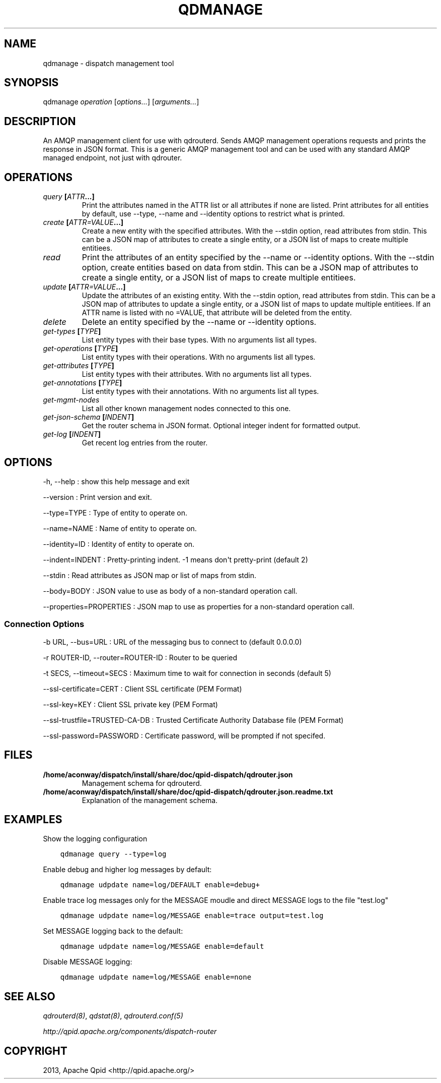 .\" Man page generated from reStructuredText.
.
.TH "QDMANAGE" "8" "March 12, 2015" "0.4" "Qpid Dispatch"
.SH NAME
qdmanage \- dispatch management tool
.
.nr rst2man-indent-level 0
.
.de1 rstReportMargin
\\$1 \\n[an-margin]
level \\n[rst2man-indent-level]
level margin: \\n[rst2man-indent\\n[rst2man-indent-level]]
-
\\n[rst2man-indent0]
\\n[rst2man-indent1]
\\n[rst2man-indent2]
..
.de1 INDENT
.\" .rstReportMargin pre:
. RS \\$1
. nr rst2man-indent\\n[rst2man-indent-level] \\n[an-margin]
. nr rst2man-indent-level +1
.\" .rstReportMargin post:
..
.de UNINDENT
. RE
.\" indent \\n[an-margin]
.\" old: \\n[rst2man-indent\\n[rst2man-indent-level]]
.nr rst2man-indent-level -1
.\" new: \\n[rst2man-indent\\n[rst2man-indent-level]]
.in \\n[rst2man-indent\\n[rst2man-indent-level]]u
..
.
.nr rst2man-indent-level 0
.
.de1 rstReportMargin
\\$1 \\n[an-margin]
level \\n[rst2man-indent-level]
level margin: \\n[rst2man-indent\\n[rst2man-indent-level]]
-
\\n[rst2man-indent0]
\\n[rst2man-indent1]
\\n[rst2man-indent2]
..
.de1 INDENT
.\" .rstReportMargin pre:
. RS \\$1
. nr rst2man-indent\\n[rst2man-indent-level] \\n[an-margin]
. nr rst2man-indent-level +1
.\" .rstReportMargin post:
..
.de UNINDENT
. RE
.\" indent \\n[an-margin]
.\" old: \\n[rst2man-indent\\n[rst2man-indent-level]]
.nr rst2man-indent-level -1
.\" new: \\n[rst2man-indent\\n[rst2man-indent-level]]
.in \\n[rst2man-indent\\n[rst2man-indent-level]]u
..
.SH SYNOPSIS
.sp
qdmanage \fIoperation\fP [\fIoptions...\fP] [\fIarguments...\fP]
.SH DESCRIPTION
.sp
An AMQP management client for use with qdrouterd. Sends AMQP management
operations requests and prints the response in JSON format. This is a
generic AMQP management tool and can be used with any standard AMQP
managed endpoint, not just with qdrouter.
.SH OPERATIONS
.INDENT 0.0
.TP
.B \fIquery\fP [\fIATTR\fP\&...]
Print the attributes named in the ATTR list or all attributes if
none are listed. Print attributes for all entities by default, use
\-\-type, \-\-name and \-\-identity options to restrict what is printed.
.TP
.B \fIcreate\fP [\fIATTR=VALUE\fP\&...]
Create a new entity with the specified attributes. With the \-\-stdin
option, read attributes from stdin. This can be a JSON map of
attributes to create a single entity, or a JSON list of maps to
create multiple entitiees.
.TP
.B \fIread\fP
Print the attributes of an entity specified by the \-\-name or
\-\-identity options. With the \-\-stdin option, create entities based
on data from stdin. This can be a JSON map of attributes to create a
single entity, or a JSON list of maps to create multiple entitiees.
.TP
.B \fIupdate\fP [\fIATTR=VALUE\fP\&...]
Update the attributes of an existing entity. With the \-\-stdin
option, read attributes from stdin. This can be a JSON map of
attributes to update a single entity, or a JSON list of maps to
update multiple entitiees. If an ATTR name is listed with no =VALUE,
that attribute will be deleted from the entity.
.TP
.B \fIdelete\fP
Delete an entity specified by the \-\-name or \-\-identity options.
.TP
.B \fIget\-types\fP [\fITYPE\fP]
List entity types with their base types. With no arguments list all
types.
.TP
.B \fIget\-operations\fP [\fITYPE\fP]
List entity types with their operations. With no arguments list all
types.
.TP
.B \fIget\-attributes\fP [\fITYPE\fP]
List entity types with their attributes. With no arguments list all
types.
.TP
.B \fIget\-annotations\fP [\fITYPE\fP]
List entity types with their annotations. With no arguments list all
types.
.TP
.B \fIget\-mgmt\-nodes\fP
List all other known management nodes connected to this one.
.TP
.B \fIget\-json\-schema\fP [\fIINDENT\fP]
Get the router schema in JSON format. Optional integer indent for
formatted output.
.TP
.B \fIget\-log\fP [\fIINDENT\fP]
Get recent log entries from the router.
.UNINDENT
.SH OPTIONS
.sp
\-h, \-\-help
:   show this help message and exit
.sp
\-\-version
:   Print version and exit.
.sp
\-\-type=TYPE
:   Type of entity to operate on.
.sp
\-\-name=NAME
:   Name of entity to operate on.
.sp
\-\-identity=ID
:   Identity of entity to operate on.
.sp
\-\-indent=INDENT
:   Pretty\-printing indent. \-1 means don\(aqt pretty\-print (default 2)
.sp
\-\-stdin
:   Read attributes as JSON map or list of maps from stdin.
.sp
\-\-body=BODY
:   JSON value to use as body of a non\-standard operation call.
.sp
\-\-properties=PROPERTIES
:   JSON map to use as properties for a non\-standard operation call.
.SS Connection Options
.sp
\-b URL, \-\-bus=URL
:   URL of the messaging bus to connect to (default 0.0.0.0)
.sp
\-r ROUTER\-ID, \-\-router=ROUTER\-ID
:   Router to be queried
.sp
\-t SECS, \-\-timeout=SECS
:   Maximum time to wait for connection in seconds (default 5)
.sp
\-\-ssl\-certificate=CERT
:   Client SSL certificate (PEM Format)
.sp
\-\-ssl\-key=KEY
:   Client SSL private key (PEM Format)
.sp
\-\-ssl\-trustfile=TRUSTED\-CA\-DB
:   Trusted Certificate Authority Database file (PEM Format)
.sp
\-\-ssl\-password=PASSWORD
:   Certificate password, will be prompted if not specifed.
.SH FILES
.INDENT 0.0
.TP
.B /home/aconway/dispatch/install/share/doc/qpid\-dispatch/qdrouter.json
Management schema for qdrouterd.
.TP
.B /home/aconway/dispatch/install/share/doc/qpid\-dispatch/qdrouter.json.readme.txt
Explanation of the management schema.
.UNINDENT
.SH EXAMPLES
.sp
Show the logging configuration
.INDENT 0.0
.INDENT 3.5
.sp
.nf
.ft C
qdmanage query \-\-type=log
.ft P
.fi
.UNINDENT
.UNINDENT
.sp
Enable debug and higher log messages by default:
.INDENT 0.0
.INDENT 3.5
.sp
.nf
.ft C
qdmanage udpdate name=log/DEFAULT enable=debug+
.ft P
.fi
.UNINDENT
.UNINDENT
.sp
Enable trace log messages only for the MESSAGE moudle and direct MESSAGE
logs to the file "test.log"
.INDENT 0.0
.INDENT 3.5
.sp
.nf
.ft C
qdmanage udpdate name=log/MESSAGE enable=trace output=test.log
.ft P
.fi
.UNINDENT
.UNINDENT
.sp
Set MESSAGE logging back to the default:
.INDENT 0.0
.INDENT 3.5
.sp
.nf
.ft C
qdmanage udpdate name=log/MESSAGE enable=default
.ft P
.fi
.UNINDENT
.UNINDENT
.sp
Disable MESSAGE logging:
.INDENT 0.0
.INDENT 3.5
.sp
.nf
.ft C
qdmanage udpdate name=log/MESSAGE enable=none
.ft P
.fi
.UNINDENT
.UNINDENT
.SH SEE ALSO
.sp
\fIqdrouterd(8)\fP, \fIqdstat(8)\fP, \fIqdrouterd.conf(5)\fP
.sp
\fI\%http://qpid.apache.org/components/dispatch-router\fP
.SH COPYRIGHT
2013, Apache Qpid <http://qpid.apache.org/>
.\" Generated by docutils manpage writer.
.
